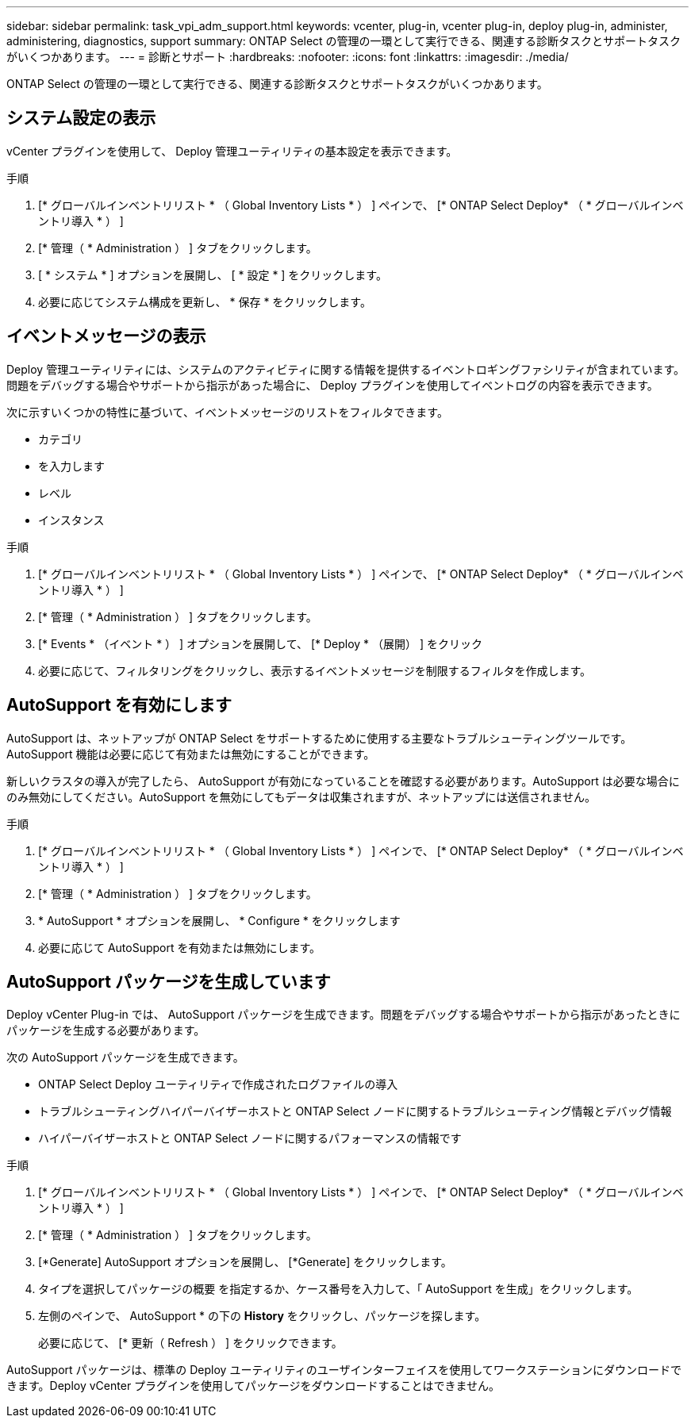 ---
sidebar: sidebar 
permalink: task_vpi_adm_support.html 
keywords: vcenter, plug-in, vcenter plug-in, deploy plug-in, administer, administering, diagnostics, support 
summary: ONTAP Select の管理の一環として実行できる、関連する診断タスクとサポートタスクがいくつかあります。 
---
= 診断とサポート
:hardbreaks:
:nofooter: 
:icons: font
:linkattrs: 
:imagesdir: ./media/


[role="lead"]
ONTAP Select の管理の一環として実行できる、関連する診断タスクとサポートタスクがいくつかあります。



== システム設定の表示

vCenter プラグインを使用して、 Deploy 管理ユーティリティの基本設定を表示できます。

.手順
. [* グローバルインベントリリスト * （ Global Inventory Lists * ） ] ペインで、 [* ONTAP Select Deploy* （ * グローバルインベントリ導入 * ） ]
. [* 管理（ * Administration ） ] タブをクリックします。
. [ * システム * ] オプションを展開し、 [ * 設定 * ] をクリックします。
. 必要に応じてシステム構成を更新し、 * 保存 * をクリックします。




== イベントメッセージの表示

Deploy 管理ユーティリティには、システムのアクティビティに関する情報を提供するイベントロギングファシリティが含まれています。問題をデバッグする場合やサポートから指示があった場合に、 Deploy プラグインを使用してイベントログの内容を表示できます。

次に示すいくつかの特性に基づいて、イベントメッセージのリストをフィルタできます。

* カテゴリ
* を入力します
* レベル
* インスタンス


.手順
. [* グローバルインベントリリスト * （ Global Inventory Lists * ） ] ペインで、 [* ONTAP Select Deploy* （ * グローバルインベントリ導入 * ） ]
. [* 管理（ * Administration ） ] タブをクリックします。
. [* Events * （イベント * ） ] オプションを展開して、 [* Deploy * （展開） ] をクリック
. 必要に応じて、フィルタリングをクリックし、表示するイベントメッセージを制限するフィルタを作成します。




== AutoSupport を有効にします

AutoSupport は、ネットアップが ONTAP Select をサポートするために使用する主要なトラブルシューティングツールです。AutoSupport 機能は必要に応じて有効または無効にすることができます。

新しいクラスタの導入が完了したら、 AutoSupport が有効になっていることを確認する必要があります。AutoSupport は必要な場合にのみ無効にしてください。AutoSupport を無効にしてもデータは収集されますが、ネットアップには送信されません。

.手順
. [* グローバルインベントリリスト * （ Global Inventory Lists * ） ] ペインで、 [* ONTAP Select Deploy* （ * グローバルインベントリ導入 * ） ]
. [* 管理（ * Administration ） ] タブをクリックします。
. * AutoSupport * オプションを展開し、 * Configure * をクリックします
. 必要に応じて AutoSupport を有効または無効にします。




== AutoSupport パッケージを生成しています

Deploy vCenter Plug-in では、 AutoSupport パッケージを生成できます。問題をデバッグする場合やサポートから指示があったときにパッケージを生成する必要があります。

次の AutoSupport パッケージを生成できます。

* ONTAP Select Deploy ユーティリティで作成されたログファイルの導入
* トラブルシューティングハイパーバイザーホストと ONTAP Select ノードに関するトラブルシューティング情報とデバッグ情報
* ハイパーバイザーホストと ONTAP Select ノードに関するパフォーマンスの情報です


.手順
. [* グローバルインベントリリスト * （ Global Inventory Lists * ） ] ペインで、 [* ONTAP Select Deploy* （ * グローバルインベントリ導入 * ） ]
. [* 管理（ * Administration ） ] タブをクリックします。
. [*Generate] AutoSupport オプションを展開し、 [*Generate] をクリックします。
. タイプを選択してパッケージの概要 を指定するか、ケース番号を入力して、「 AutoSupport を生成」をクリックします。
. 左側のペインで、 AutoSupport * の下の *History* をクリックし、パッケージを探します。
+
必要に応じて、 [* 更新（ Refresh ） ] をクリックできます。



AutoSupport パッケージは、標準の Deploy ユーティリティのユーザインターフェイスを使用してワークステーションにダウンロードできます。Deploy vCenter プラグインを使用してパッケージをダウンロードすることはできません。
